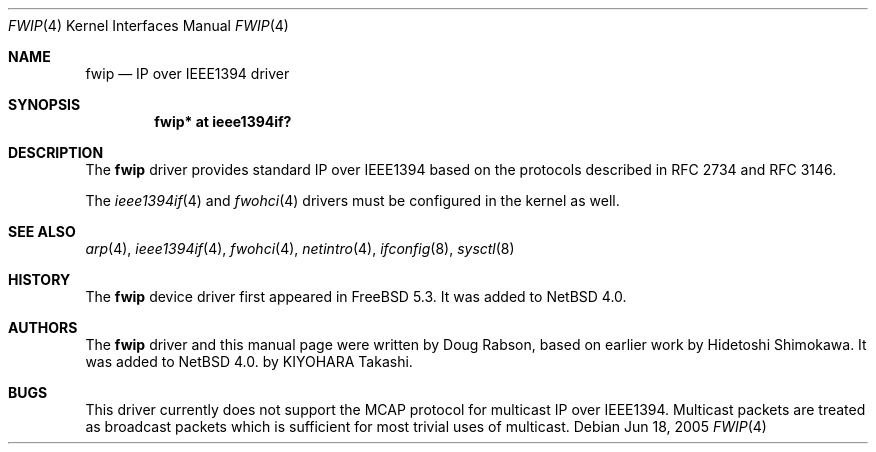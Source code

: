 .\"	$NetBSD: fwip.4,v 1.1 2005/07/11 15:37:00 kiyohara Exp $
.\"
.\" Copyright (c) 2005 KIYOHARA Takashi
.\" All rights reserved.
.\"
.\" Copyright (c) 2004 Doug Rabson
.\" Copyright (c) 2002 Hidetoshi Shimokawa
.\" All rights reserved.
.\"
.\" Redistribution and use in source and binary forms, with or without
.\" modification, are permitted provided that the following conditions
.\" are met:
.\" 1. Redistributions of source code must retain the above copyright
.\"    notice, this list of conditions and the following disclaimer.
.\" 2. Redistributions in binary form must reproduce the above copyright
.\"    notice, this list of conditions and the following disclaimer in the
.\"    documentation and/or other materials provided with the distribution.
.\"
.\" THIS SOFTWARE IS PROVIDED BY THE AUTHOR ``AS IS'' AND ANY EXPRESS OR
.\" IMPLIED WARRANTIES, INCLUDING, BUT NOT LIMITED TO, THE IMPLIED
.\" WARRANTIES OF MERCHANTABILITY AND FITNESS FOR A PARTICULAR PURPOSE ARE
.\" DISCLAIMED.  IN NO EVENT SHALL THE AUTHOR BE LIABLE FOR ANY DIRECT,
.\" INDIRECT, INCIDENTAL, SPECIAL, EXEMPLARY, OR CONSEQUENTIAL DAMAGES
.\" (INCLUDING, BUT NOT LIMITED TO, PROCUREMENT OF SUBSTITUTE GOODS OR
.\" SERVICES; LOSS OF USE, DATA, OR PROFITS; OR BUSINESS INTERRUPTION)
.\" HOWEVER CAUSED AND ON ANY THEORY OF LIABILITY, WHETHER IN CONTRACT,
.\" STRICT LIABILITY, OR TORT (INCLUDING NEGLIGENCE OR OTHERWISE) ARISING IN
.\" ANY WAY OUT OF THE USE OF THIS SOFTWARE, EVEN IF ADVISED OF THE
.\" POSSIBILITY OF SUCH DAMAGE.
.\"
.\" $FreeBSD: /repoman/r/ncvs/src/share/man/man4/fwip.4,v 1.5 2005/01/21 08:36:37 ru Exp $
.\"
.Dd Jun 18, 2005
.Dt FWIP 4
.Os
.Sh NAME
.Nm fwip
.Nd IP over IEEE1394 driver
.Sh SYNOPSIS
.Cd "fwip* at ieee1394if?"
.Sh DESCRIPTION
The
.Nm
driver provides standard IP over IEEE1394 based on the
protocols described in RFC 2734 and RFC 3146.
.Pp
The
.Xr ieee1394if 4
and
.Xr fwohci 4
drivers
must be configured in the kernel as well.
.Sh SEE ALSO
.Xr arp 4 ,
.Xr ieee1394if 4 ,
.Xr fwohci 4 ,
.Xr netintro 4 ,
.Xr ifconfig 8 ,
.Xr sysctl 8
.Sh HISTORY
The
.Nm
device driver first appeared in
.Fx 5.3 .
It was added to
.Nx 4.0. 
.Sh AUTHORS
.An -nosplit
The
.Nm
driver and this manual page were written by
.An Doug Rabson ,
based on earlier work by
.An Hidetoshi Shimokawa .
It was added to
.Nx 4.0.
by
.An KIYOHARA Takashi .   
.Sh BUGS
This driver currently does not support the MCAP protocol for multicast
IP over IEEE1394.
Multicast packets are treated as broadcast packets which is sufficient
for most trivial uses of multicast.
